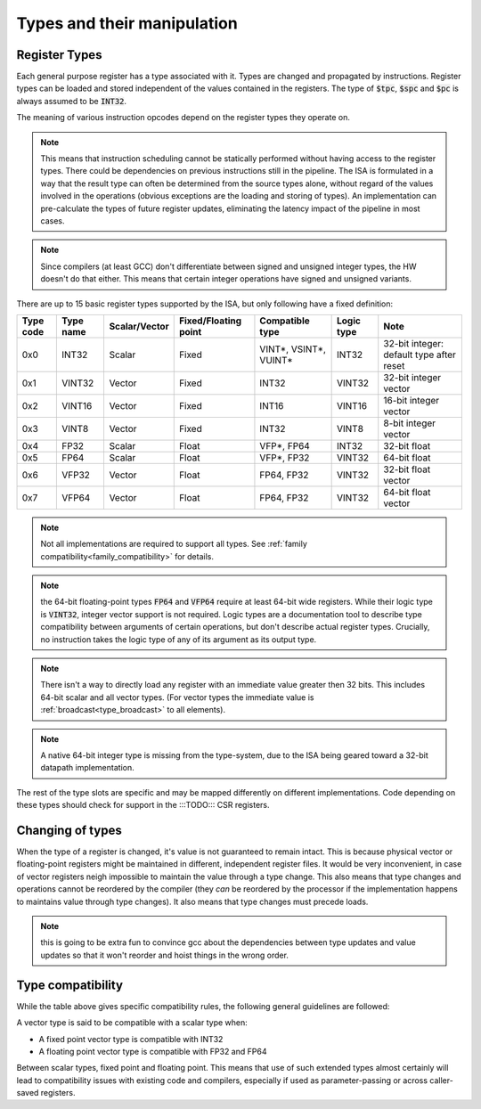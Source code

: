 Types and their manipulation
============================

Register Types
--------------

Each general purpose register has a type associated with it. Types are changed and propagated by instructions. Register types can be loaded and stored independent of the values contained in the registers. The type of :code:`$tpc`, :code:`$spc` and :code:`$pc` is always assumed to be :code:`INT32`.

The meaning of various instruction opcodes depend on the register types they operate on.

.. note::
  This means that instruction scheduling cannot be statically performed without having access to the register types. There could be dependencies on previous instructions still in the pipeline. The ISA is formulated in a way that the result type can often be determined from the source types alone, without regard of the values involved in the operations (obvious exceptions are the loading and storing of types). An implementation can pre-calculate the types of future register updates, eliminating the latency impact of the pipeline in most cases.

.. note::
  Since compilers (at least GCC) don't differentiate between signed and unsigned integer types, the HW doesn't do that either. This means that certain integer operations have signed and unsigned variants.

There are up to 15 basic register types supported by the ISA, but only following have a fixed definition:

==========    =========  ============== ==================== ========================== ============ ==========
Type code     Type name  Scalar/Vector  Fixed/Floating point Compatible type            Logic type   Note
==========    =========  ============== ==================== ========================== ============ ==========
0x0           INT32      Scalar         Fixed                VINT*, VSINT*, VUINT*      INT32        32-bit integer: default type after reset
0x1           VINT32     Vector         Fixed                INT32                      VINT32       32-bit integer vector
0x2           VINT16     Vector         Fixed                INT16                      VINT16       16-bit integer vector
0x3           VINT8      Vector         Fixed                INT32                      VINT8        8-bit integer vector
0x4           FP32       Scalar         Float                VFP*, FP64                 INT32        32-bit float
0x5           FP64       Scalar         Float                VFP*, FP32                 VINT32       64-bit float
0x6           VFP32      Vector         Float                FP64, FP32                 VINT32       32-bit float vector
0x7           VFP64      Vector         Float                FP64, FP32                 VINT32       64-bit float vector
==========    =========  ============== ==================== ========================== ============ ==========

.. note:: Not all implementations are required to support all types. See :ref:`family compatibility<family_compatibility>` for details.

.. note:: the 64-bit floating-point types :code:`FP64` and :code:`VFP64` require at least 64-bit wide registers. While their logic type is :code:`VINT32`, integer vector support is not required. Logic types are a documentation tool to describe type compatibility between arguments of certain operations, but don't describe actual register types. Crucially, no instruction takes the logic type of any of its argument as its output type.

.. note:: There isn't a way to directly load any register with an immediate value greater then 32 bits. This includes 64-bit scalar and all vector types. (For vector types the immediate value is :ref:`broadcast<type_broadcast>` to all elements).

.. note:: A native 64-bit integer type is missing from the type-system, due to the ISA being geared toward a 32-bit datapath implementation.

The rest of the type slots are specific and may be mapped differently on different implementations. Code depending on these types should check for support in the :::TODO::: CSR registers.

Changing of types
-----------------

.. todo:: this is in direct contradiction with other parts of the spec! I need to make up my mind about it!!!!

When the type of a register is changed, it's value is not guaranteed to remain intact. This is because physical vector or floating-point registers might be maintained in different, independent register files. It would be very inconvenient, in case of vector registers neigh impossible to maintain the value through a type change. This also means that type changes and operations cannot be reordered by the compiler (they *can* be reordered by the processor if the implementation happens to maintains value through type changes). It also means that type changes must precede loads.

.. note:: this is going to be extra fun to convince gcc about the dependencies between type updates and value updates so that it won't reorder and hoist things in the wrong order.

.. todo:: This is not going to work well: if we don't preserve values, the type override prefix instruction won't work. If we do, the prefix implementation is extra painful! Maybe the prefix should go? But then again, that was there to make compiler implementations (for compilers that are not register-type-aware) reasonable. BTW: for that it would be crucial that the result type is not written back into the destination. That bit used to be there, but I yanked it. It needs to go back and I need to find a way to express that in assembly.

Type compatibility
------------------

While the table above gives specific compatibility rules, the following general guidelines are followed:

A vector type is said to be compatible with a scalar type when:

* A fixed point vector type is compatible with INT32
* A floating point vector type is compatible with FP32 and FP64

Between scalar types, fixed point and floating point. This means that use of such extended types almost certainly will lead to compatibility issues with existing code and compilers, especially if used as parameter-passing or across caller-saved registers.